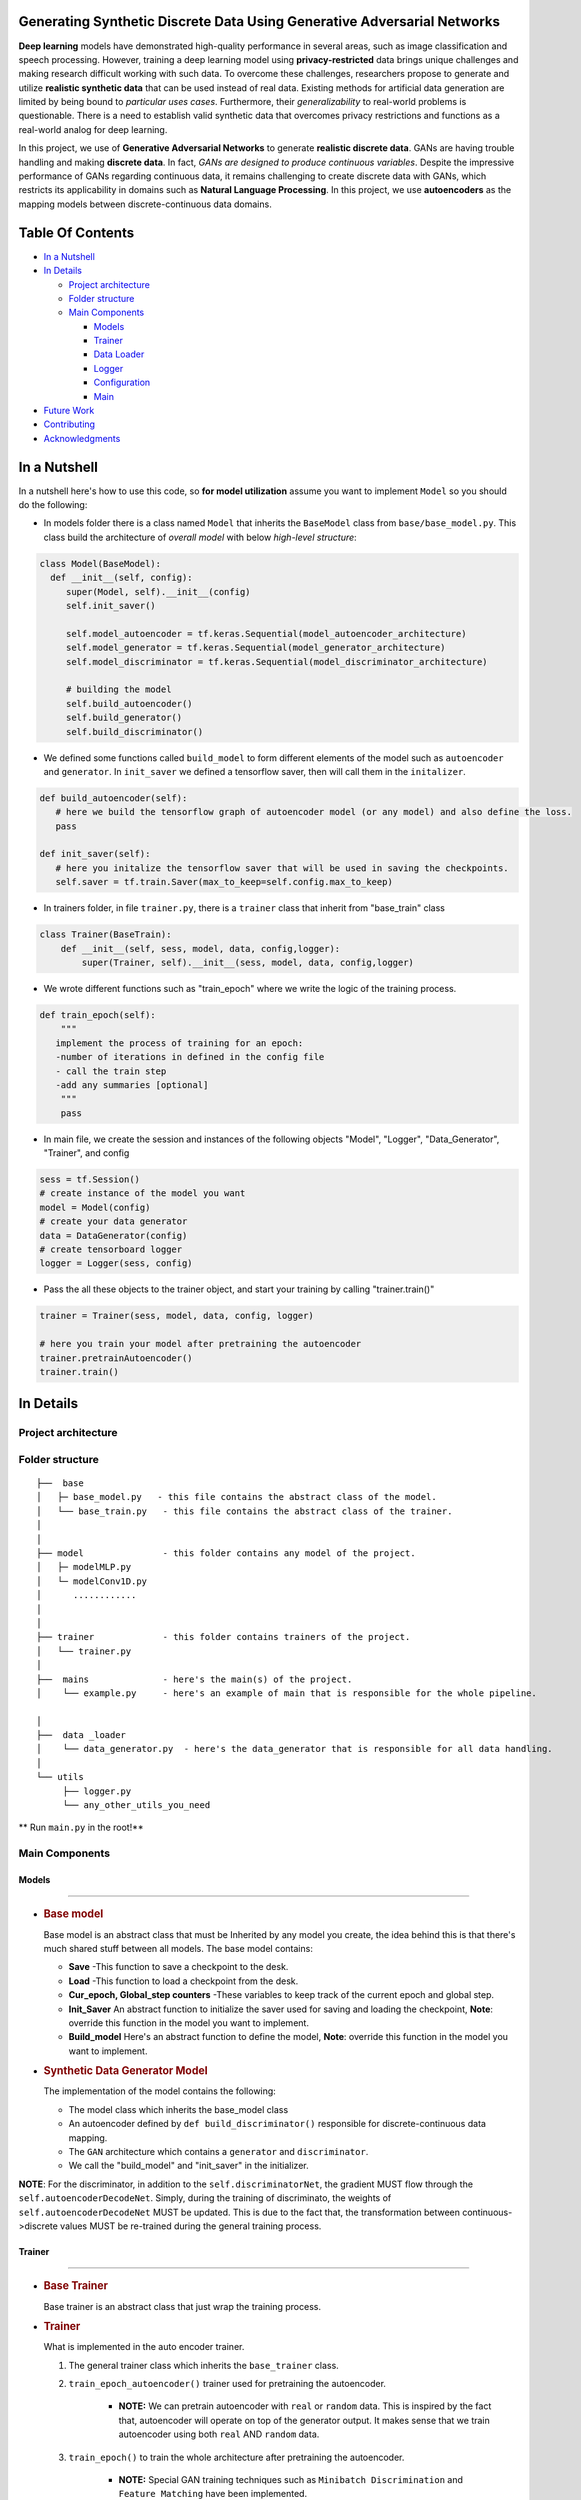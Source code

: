 Generating Synthetic Discrete Data Using Generative Adversarial Networks
=================================================================================

**Deep learning** models have demonstrated high-quality performance in several areas,
such as image classification and speech processing. However, training a deep learning
model using **privacy-restricted** data brings unique challenges and making research difficult
working with such data. To overcome these challenges, researchers propose to generate and
utilize **realistic synthetic data** that can be used instead of real data. Existing methods
for artificial data generation are limited by being bound to *particular uses cases*.
Furthermore, their *generalizability* to real-world problems is questionable. There is a
need to establish valid synthetic data that overcomes privacy restrictions and functions
as a real-world analog for deep learning.

.. raw:: html

   <div align="center">

.. raw:: html

   <img align="center" hight="400" width="800" src="https://github.com/astorfi/tempGAN/blob/master/_img/syntheticdatastructure.png">

.. raw:: html

   </div>

In this project, we use of **Generative Adversarial Networks** to generate **realistic discrete data**.
GANs are having trouble handling and making **discrete data**. In fact, *GANs are designed to produce
continuous variables*. Despite the impressive performance of GANs regarding continuous data, it remains
challenging to create discrete data with GANs, which restricts its applicability in domains such as **Natural Language Processing**.
In this project, we use **autoencoders** as the mapping models between discrete-continuous data domains.

Table Of Contents
=================

-  `In a Nutshell`_
-  `In Details`_

   -  `Project architecture`_
   -  `Folder structure`_
   -  `Main Components`_

      -  `Models`_
      -  `Trainer`_
      -  `Data Loader`_
      -  `Logger`_
      -  `Configuration`_
      -  `Main`_

-  `Future Work`_
-  `Contributing`_
-  `Acknowledgments`_

.. _In a Nutshell: #in-a-nutshell
.. _In Details: #in-details
.. _Project architecture: #project-architecture
.. _Folder structure: #folder-structure
.. _Main Components: #main-components
.. _Models: #models
.. _Trainer: #trainer
.. _Data Loader: #data-loader
.. _Logger: #logger
.. _Configuration: #configuration
.. _Main: #main
.. _Future Work: #future-work
.. _Contributing: #contributing
.. _Acknowledgments: #acknowledgments


In a Nutshell
=============

In a nutshell here's how to use this code, so **for model utilization** assume
you want to implement ``Model`` so you should do the following:

-  In models folder there is a class named ``Model`` that inherits the
   ``BaseModel`` class from ``base/base_model.py``. This class build the
   architecture of *overall model* with below *high-level structure*:

.. code:: python


    class Model(BaseModel):
      def __init__(self, config):
         super(Model, self).__init__(config)
         self.init_saver()

         self.model_autoencoder = tf.keras.Sequential(model_autoencoder_architecture)
         self.model_generator = tf.keras.Sequential(model_generator_architecture)
         self.model_discriminator = tf.keras.Sequential(model_discriminator_architecture)

         # building the model
         self.build_autoencoder()
         self.build_generator()
         self.build_discriminator()

-  We defined some functions called ``build_model`` to form different elements of the model such as ``autoencoder`` and ``generator``. In ``init_saver`` we defined a tensorflow saver, then will
   call them in the ``initalizer``.

.. code:: python

        def build_autoencoder(self):
           # here we build the tensorflow graph of autoencoder model (or any model) and also define the loss.
           pass

        def init_saver(self):
           # here you initalize the tensorflow saver that will be used in saving the checkpoints.
           self.saver = tf.train.Saver(max_to_keep=self.config.max_to_keep)

-  In trainers folder, in file ``trainer.py``, there is a ``trainer`` class that inherit from "base_train" class

.. code:: python

      class Trainer(BaseTrain):
          def __init__(self, sess, model, data, config,logger):
              super(Trainer, self).__init__(sess, model, data, config,logger)

-  We wrote different functions such as "train_epoch" where we
   write the logic of the training process.

.. code:: python


       def train_epoch(self):
           """
          implement the process of training for an epoch:
          -number of iterations in defined in the config file
          - call the train step
          -add any summaries [optional]
           """
           pass


-  In main file, we create the session and instances of the following
   objects "Model", "Logger", "Data_Generator", "Trainer", and config

.. code:: python

       sess = tf.Session()
       # create instance of the model you want
       model = Model(config)
       # create your data generator
       data = DataGenerator(config)
       # create tensorboard logger
       logger = Logger(sess, config)

-  Pass the all these objects to the trainer object, and start your
   training by calling "trainer.train()"

.. code:: python

       trainer = Trainer(sess, model, data, config, logger)

       # here you train your model after pretraining the autoencoder
       trainer.pretrainAutoencoder()
       trainer.train()

In Details
==========

Project architecture
--------------------

.. raw:: html

   <div align="center">

.. raw:: html

   <img align="center" hight="400" width="800" src="https://github.com/astorfi/tempGAN/blob/master/_img/baselinegan.png">

.. raw:: html

   </div>

Folder structure
----------------

::

   ├──  base
   │   ├─ base_model.py   - this file contains the abstract class of the model.
   │   └── base_train.py   - this file contains the abstract class of the trainer.
   │
   │
   ├── model               - this folder contains any model of the project.
   │   ├─ modelMLP.py
   │   └─ modelConv1D.py
   │      ............
   │
   │
   ├── trainer             - this folder contains trainers of the project.
   │   └── trainer.py
   │
   ├──  mains              - here's the main(s) of the project.
   │    └── example.py     - here's an example of main that is responsible for the whole pipeline.

   │
   ├──  data _loader
   │    └── data_generator.py  - here's the data_generator that is responsible for all data handling.
   │
   └── utils
        ├── logger.py
        └── any_other_utils_you_need

** Run ``main.py`` in the root!**


Main Components
---------------

Models
~~~~~~

--------------

-  .. rubric:: **Base model**
      :name: base-model

   Base model is an abstract class that must be Inherited by any model
   you create, the idea behind this is that there's much shared stuff
   between all models. The base model contains:

   -  **Save** -This function to save a checkpoint to the desk.
   -  **Load** -This function to load a checkpoint from the desk.
   -  **Cur_epoch, Global_step counters** -These variables to keep track
      of the current epoch and global step.
   -  **Init_Saver** An abstract function to initialize the saver used
      for saving and loading the checkpoint, **Note**: override this
      function in the model you want to implement.
   -  **Build_model** Here's an abstract function to define the model,
      **Note**: override this function in the model you want to
      implement.

-  .. rubric:: **Synthetic Data Generator Model**
      :name: the-model

   The implementation of the model contains the following:

   -  The model class which inherits the base_model class
   -  An autoencoder defined by ``def build_discriminator()`` responsible for discrete-continuous data mapping.
   -  The ``GAN`` architecture which contains a ``generator`` and ``discriminator``.
   -  We call the "build_model" and "init_saver" in the initializer.

**NOTE**: For the discriminator, in addition to the ``self.discriminatorNet``, the gradient MUST flow through
the ``self.autoencoderDecodeNet``. Simply, during the training of discriminato, the weights of ``self.autoencoderDecodeNet``
MUST be updated. This is due to the fact that, the transformation between continuous->discrete values MUST be re-trained during
the general training process.

Trainer
~~~~~~~~

--------------

-  .. rubric:: **Base Trainer**
      :name: base-trainer

   Base trainer is an abstract class that just wrap the training
   process.

-  .. rubric:: **Trainer**
      :name: main-trainer

   What is implemented in the auto encoder trainer.

   1. The general trainer class which inherits the ``base_trainer`` class.
   2. ``train_epoch_autoencoder()`` trainer used for pretraining the autoencoder.

        * **NOTE:** We can pretrain autoencoder with ``real`` or ``random`` data. This is inspired
          by the fact that, autoencoder will operate on top of the generator output.
          It makes sense that we train autoencoder using both  ``real`` AND ``random`` data.

   3. ``train_epoch()`` to train the whole architecture after pretraining the autoencoder.

        * **NOTE:** Special GAN training techniques such as ``Minibatch Discrimination`` and ``Feature Matching`` have
          been implemented.

   4. ``generate_random_noise()`` function aims to syntesize random noise as the ``GAN's generato input``.


Data Loader
~~~~~~~~~~~

This class is responsible for all data handling and processing and
provide an easy interface that can be used by the trainer.

Logger
~~~~~~

This class is responsible for the tensorboard summary, in your trainer
create a dictionary of all tensorflow variables you want to summarize
then pass this dictionary to logger.summarize().


Configuration
~~~~~~~~~~~~~

The ``JSON`` format is used as configuration method, so we wrote all
configs we want in ``"configs/config.json"``.

Main
~~~~

Here's where you combine all previous part.

1. Parse the config file.
2. Create a tensorflow session.
3. Create an instance of "Model", "Data_Generator" and "Logger" and
   parse the config to all of them.
4. Create an instance of "Trainer" and pass all previous objects to it.
5. Now you can train your model by calling "Trainer.train()"

Future Work
===========

-  Add Conv1D model.

Contributing
============

Any kind of enhancement or contribution is welcomed.

Acknowledgments
===============

.. Thanks for my colleague `Mo'men Abdelrazek`_ for contributing in this
.. work. and thanks for `Mohamed Zahran`_ for the review. **Thanks for Jtoy
.. for including the repo in**\ `Awesome Tensorflow`_\ **.**
..
.. .. _Mo'men Abdelrazek: https://github.com/moemen95
.. .. _Mohamed Zahran: https://github.com/moh3th1
.. .. _Awesome Tensorflow: https://github.com/jtoy/awesome-tensorflow
